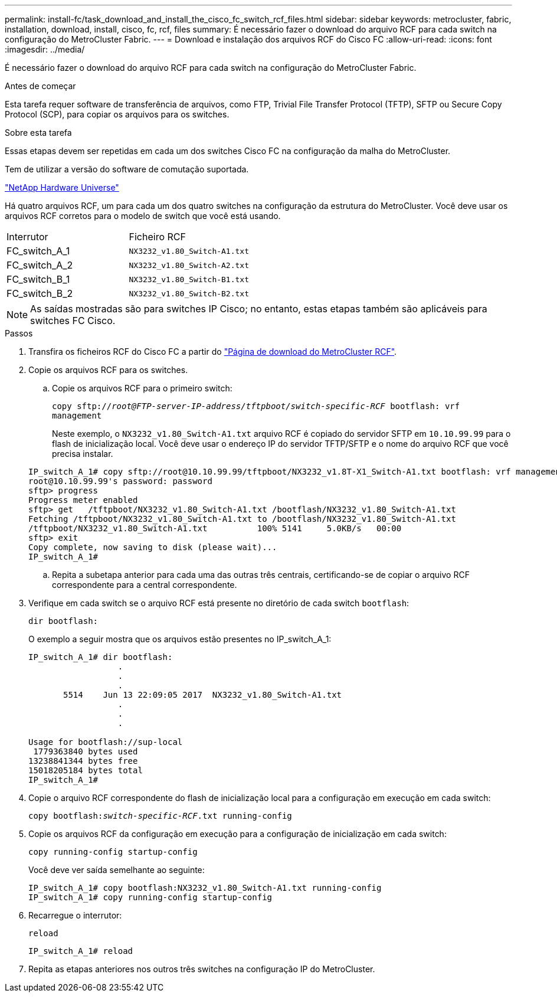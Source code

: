---
permalink: install-fc/task_download_and_install_the_cisco_fc_switch_rcf_files.html 
sidebar: sidebar 
keywords: metrocluster, fabric, installation, download, install, cisco, fc, rcf, files 
summary: É necessário fazer o download do arquivo RCF para cada switch na configuração do MetroCluster Fabric. 
---
= Download e instalação dos arquivos RCF do Cisco FC
:allow-uri-read: 
:icons: font
:imagesdir: ../media/


[role="lead"]
É necessário fazer o download do arquivo RCF para cada switch na configuração do MetroCluster Fabric.

.Antes de começar
Esta tarefa requer software de transferência de arquivos, como FTP, Trivial File Transfer Protocol (TFTP), SFTP ou Secure Copy Protocol (SCP), para copiar os arquivos para os switches.

.Sobre esta tarefa
Essas etapas devem ser repetidas em cada um dos switches Cisco FC na configuração da malha do MetroCluster.

Tem de utilizar a versão do software de comutação suportada.

https://hwu.netapp.com["NetApp Hardware Universe"]

Há quatro arquivos RCF, um para cada um dos quatro switches na configuração da estrutura do MetroCluster. Você deve usar os arquivos RCF corretos para o modelo de switch que você está usando.

|===


| Interrutor | Ficheiro RCF 


 a| 
FC_switch_A_1
 a| 
`NX3232_v1.80_Switch-A1.txt`



 a| 
FC_switch_A_2
 a| 
`NX3232_v1.80_Switch-A2.txt`



 a| 
FC_switch_B_1
 a| 
`NX3232_v1.80_Switch-B1.txt`



 a| 
FC_switch_B_2
 a| 
`NX3232_v1.80_Switch-B2.txt`

|===

NOTE: As saídas mostradas são para switches IP Cisco; no entanto, estas etapas também são aplicáveis para switches FC Cisco.

.Passos
. Transfira os ficheiros RCF do Cisco FC a partir do https://mysupport.netapp.com/site/products/all/details/metrocluster-rcf/downloads-tab["Página de download do MetroCluster RCF"].
. Copie os arquivos RCF para os switches.
+
.. Copie os arquivos RCF para o primeiro switch:
+
`copy sftp://__root@FTP-server-IP-address/tftpboot/switch-specific-RCF__ bootflash: vrf management`

+
Neste exemplo, o `NX3232_v1.80_Switch-A1.txt` arquivo RCF é copiado do servidor SFTP em `10.10.99.99` para o flash de inicialização local. Você deve usar o endereço IP do servidor TFTP/SFTP e o nome do arquivo RCF que você precisa instalar.

+
[listing]
----
IP_switch_A_1# copy sftp://root@10.10.99.99/tftpboot/NX3232_v1.8T-X1_Switch-A1.txt bootflash: vrf management
root@10.10.99.99's password: password
sftp> progress
Progress meter enabled
sftp> get   /tftpboot/NX3232_v1.80_Switch-A1.txt /bootflash/NX3232_v1.80_Switch-A1.txt
Fetching /tftpboot/NX3232_v1.80_Switch-A1.txt to /bootflash/NX3232_v1.80_Switch-A1.txt
/tftpboot/NX3232_v1.80_Switch-A1.txt          100% 5141     5.0KB/s   00:00
sftp> exit
Copy complete, now saving to disk (please wait)...
IP_switch_A_1#
----
.. Repita a subetapa anterior para cada uma das outras três centrais, certificando-se de copiar o arquivo RCF correspondente para a central correspondente.


. Verifique em cada switch se o arquivo RCF está presente no diretório de cada switch `bootflash`:
+
`dir bootflash:`

+
O exemplo a seguir mostra que os arquivos estão presentes no IP_switch_A_1:

+
[listing]
----
IP_switch_A_1# dir bootflash:
                  .
                  .
                  .
       5514    Jun 13 22:09:05 2017  NX3232_v1.80_Switch-A1.txt
                  .
                  .
                  .

Usage for bootflash://sup-local
 1779363840 bytes used
13238841344 bytes free
15018205184 bytes total
IP_switch_A_1#
----
. Copie o arquivo RCF correspondente do flash de inicialização local para a configuração em execução em cada switch:
+
`copy bootflash:__switch-specific-RCF__.txt running-config`

. Copie os arquivos RCF da configuração em execução para a configuração de inicialização em cada switch:
+
`copy running-config startup-config`

+
Você deve ver saída semelhante ao seguinte:

+
[listing]
----
IP_switch_A_1# copy bootflash:NX3232_v1.80_Switch-A1.txt running-config
IP_switch_A_1# copy running-config startup-config
----
. Recarregue o interrutor:
+
`reload`

+
[listing]
----
IP_switch_A_1# reload
----
. Repita as etapas anteriores nos outros três switches na configuração IP do MetroCluster.

